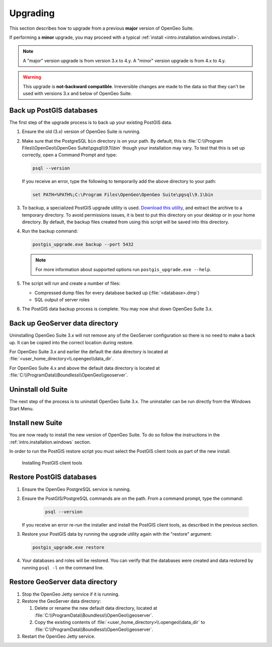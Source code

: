 .. _intro.installation.windows.upgrade:

Upgrading
=========

This section describes how to upgrade from a previous **major** version of OpenGeo Suite.

If performing a **minor** upgrade, you may proceed with a typical :ref:`install <intro.installation.windows.install>`. 

.. note:: A "major" version upgrade is from version 3.x to 4.y. A "minor" version upgrade is from 4.x to 4.y.

.. warning:: This upgrade is **not-backward compatible**. Irreversible changes are made to the data so that they can't be used with versions 3.x and below of OpenGeo Suite.

Back up PostGIS databases
~~~~~~~~~~~~~~~~~~~~~~~~~

The first step of the upgrade process is to back up your existing PostGIS data. 

#. Ensure the old (3.x) version of OpenGeo Suite is running.
 
#. Make sure that the PostgreSQL ``bin`` directory is on your path. By default, this is :file:`C:\\Program Files\\OpenGeo\\OpenGeo Suite\\pgsql\\9.1\\bin` though your installation may vary. To test that this is set up correctly, open a Command Prompt and type:

   .. code-block:: console
 
      psql --version 

   If you receive an error, type the following to temporarily add the above directory to your path:

   .. code-block:: console

      set PATH=%PATH%;C:\Program Files\OpenGeo\OpenGeo Suite\pgsql\9.1\bin

#. To backup, a specialized PostGIS upgrade utility is used. `Download this utility <http://repo.opengeo.org/suite/releases/pgupgrade/postgis_upgrade-4.0.zip>`_, and extract the archive to a temporary directory. To avoid permissions issues, it is best to put this directory on your desktop or in your home directory. By default, the backup files created from using this script will be saved into this directory.

#. Run the backup command:

   .. code-block:: console

      postgis_upgrade.exe backup --port 5432

   .. note:: For more information about supported options run ``postgis_upgrade.exe --help``. 

#. The script will run and create a number of files:

   * Compressed dump files for every database backed up (:file:`<database>.dmp`)
   * SQL output of server roles

#. The PostGIS data backup process is complete. You may now shut down OpenGeo Suite 3.x.

Back up GeoServer data directory
~~~~~~~~~~~~~~~~~~~~~~~~~~~~~~~~

Uninstalling OpenGeo Suite 3.x will not remove any of the GeoServer 
configuration so there is no need to make a back up. It can be copied into the
correct location during restore.

For OpenGeo Suite 3.x and earlier the default the data directory is located at 
:file:`<user_home_directory>\\.opengeo\\data_dir`.

For OpenGeo Suite 4.x and above the default data directory is located at 
:file:`C:\\ProgramData\\Boundless\\OpenGeo\\geoserver`. 

Uninstall old Suite
~~~~~~~~~~~~~~~~~~~

The next step of the process is to uninstall OpenGeo Suite 3.x. The uninstaller
can be run directly from the Windows Start Menu.

Install new Suite
~~~~~~~~~~~~~~~~~

You are now ready to install the new version of OpenGeo Suite. To do so follow
the instructions in the :ref:`intro.installation.windows` section.

In order to run the PostGIS restore script you must select the PostGIS client 
tools as part of the new install. 

.. figure:: img/pg_client_tools.png

   Installing PostGIS client tools

Restore PostGIS databases
~~~~~~~~~~~~~~~~~~~~~~~~~

#. Ensure the OpenGeo PostgreSQL service is running.

#. Ensure the PostGIS/PostgreSQL commands are on the path. From a command prompt, type the command: 

    .. code-block:: console
 
       psql --version 

   If you receive an error re-run the installer and install the PostGIS client tools, as described in the previous section.

#. Restore your PostGIS data by running the upgrade utility again with the "restore" argument:

   .. code-block:: console

      postgis_upgrade.exe restore 

#. Your databases and roles will be restored. You can verify that the databases were created and data restored by running ``psql -l`` on the command line.

Restore GeoServer data directory
~~~~~~~~~~~~~~~~~~~~~~~~~~~~~~~~

#. Stop the OpenGeo Jetty service if it is running.

#. Restore the GeoServer data directory:

   #. Delete or rename the new default data directory, located at  
      :file:`C:\\ProgramData\\Boundless\\OpenGeo\\geoserver`.

   #. Copy the existing contents of :file:`<user_home_directory>\\.opengeo\\data_dir` to :file:`C:\\ProgramData\\Boundless\\OpenGeo\\geoserver`. 

#. Restart the OpenGeo Jetty service. 

